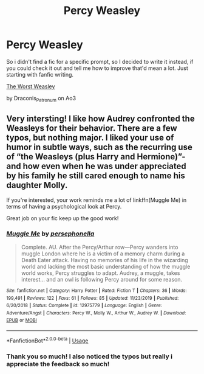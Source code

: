 #+TITLE: Percy Weasley

* Percy Weasley
:PROPERTIES:
:Author: Ramennoof
:Score: 4
:DateUnix: 1581290477.0
:DateShort: 2020-Feb-10
:FlairText: Self-Promotion
:END:
So i didn't find a fic for a specific prompt, so I decided to write it instead, if you could check it out and tell me how to improve that'd mean a lot. Just starting with fanfic writing.

[[https://archiveofourown.org/works/22623946][The Worst Weasley]]

by Draconis_Patronum on Ao3


** Very intersting! I like how Audrey confronted the Weasleys for their behavior. There are a few typos, but nothing major. I liked your use of humor in subtle ways, such as the recurring use of “the Weasleys (plus Harry and Hermione)”- and how even when he was under appreciated by his family he still cared enough to name his daughter Molly.

If you're interested, your work reminds me a lot of linkffn(Muggle Me) in terms of having a psychological look at Percy.

Great job on your fic keep up the good work!
:PROPERTIES:
:Author: Redhotlipstik
:Score: 2
:DateUnix: 1581301014.0
:DateShort: 2020-Feb-10
:END:

*** [[https://www.fanfiction.net/s/12975779/1/][*/Muggle Me/*]] by [[https://www.fanfiction.net/u/4777197/persephonella][/persephonella/]]

#+begin_quote
  Complete. AU. After the Percy/Arthur row---Percy wanders into muggle London where he is a victim of a memory charm during a Death Eater attack. Having no memories of his life in the wizarding world and lacking the most basic understanding of how the muggle world works, Percy struggles to adapt. Audrey, a muggle, takes interest... and an owl is following Percy around for some reason.
#+end_quote

^{/Site/:} ^{fanfiction.net} ^{*|*} ^{/Category/:} ^{Harry} ^{Potter} ^{*|*} ^{/Rated/:} ^{Fiction} ^{T} ^{*|*} ^{/Chapters/:} ^{36} ^{*|*} ^{/Words/:} ^{199,491} ^{*|*} ^{/Reviews/:} ^{122} ^{*|*} ^{/Favs/:} ^{61} ^{*|*} ^{/Follows/:} ^{85} ^{*|*} ^{/Updated/:} ^{11/23/2019} ^{*|*} ^{/Published/:} ^{6/20/2018} ^{*|*} ^{/Status/:} ^{Complete} ^{*|*} ^{/id/:} ^{12975779} ^{*|*} ^{/Language/:} ^{English} ^{*|*} ^{/Genre/:} ^{Adventure/Angst} ^{*|*} ^{/Characters/:} ^{Percy} ^{W.,} ^{Molly} ^{W.,} ^{Arthur} ^{W.,} ^{Audrey} ^{W.} ^{*|*} ^{/Download/:} ^{[[http://www.ff2ebook.com/old/ffn-bot/index.php?id=12975779&source=ff&filetype=epub][EPUB]]} ^{or} ^{[[http://www.ff2ebook.com/old/ffn-bot/index.php?id=12975779&source=ff&filetype=mobi][MOBI]]}

--------------

*FanfictionBot*^{2.0.0-beta} | [[https://github.com/tusing/reddit-ffn-bot/wiki/Usage][Usage]]
:PROPERTIES:
:Author: FanfictionBot
:Score: 1
:DateUnix: 1581301037.0
:DateShort: 2020-Feb-10
:END:


*** Thank you so much! I also noticed the typos but really i appreciate the feedback so much!
:PROPERTIES:
:Author: Ramennoof
:Score: 1
:DateUnix: 1581301094.0
:DateShort: 2020-Feb-10
:END:
